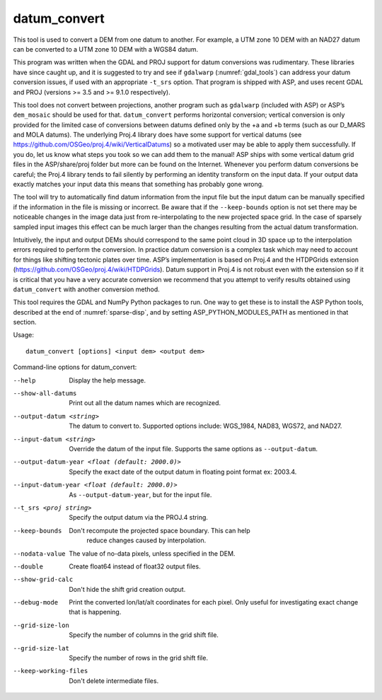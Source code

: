 .. _datum_convert:

datum_convert
-------------

This tool is used to convert a DEM from one datum to another. For
example, a UTM zone 10 DEM with an NAD27 datum can be converted to a UTM
zone 10 DEM with a WGS84 datum. 

This program was written when the GDAL and PROJ support for datum
conversions was rudimentary. These libraries have since caught up, and
it is suggested to try and see if ``gdalwarp`` (:numref:`gdal_tools`)
can address your datum conversion issues, if used with an appropriate
``-t_srs`` option. That program is shipped with ASP, and uses recent
GDAL and PROJ (versions >= 3.5 and >= 9.1.0 respectively).

This tool does not convert between
projections, another program such as ``gdalwarp`` (included with ASP) or
ASP’s ``dem_mosaic`` should be used for that. ``datum_convert`` performs
horizontal conversion; vertical conversion is only provided for the
limited case of conversions between datums defined only by the +a and +b
terms (such as our D_MARS and MOLA datums). The underlying Proj.4
library does have some support for vertical datums (see
https://github.com/OSGeo/proj.4/wiki/VerticalDatums) so a motivated user
may be able to apply them successfully. If you do, let us know what
steps you took so we can add them to the manual! ASP ships with some
vertical datum grid files in the ASP/share/proj folder but more can be
found on the Internet. Whenever you perform datum conversions be
careful; the Proj.4 library tends to fail silently by performing an
identity transform on the input data. If your output data exactly
matches your input data this means that something has probably gone
wrong.

The tool will try to automatically find datum information from the input
file but the input datum can be manually specified if the information in
the file is missing or incorrect. Be aware that if the ``--keep-bounds``
option is not set there may be noticeable changes in the image data just
from re-interpolating to the new projected space grid. In the case of
sparsely sampled input images this effect can be much larger than the
changes resulting from the actual datum transformation.

Intuitively, the input and output DEMs should correspond to the same
point cloud in 3D space up to the interpolation errors required to
perform the conversion. In practice datum conversion is a complex task
which may need to account for things like shifting tectonic plates over
time. ASP’s implementation is based on Proj.4 and the HTDPGrids
extension (https://github.com/OSGeo/proj.4/wiki/HTDPGrids). Datum
support in Proj.4 is not robust even with the extension so if it is
critical that you have a very accurate conversion we recommend that you
attempt to verify results obtained using ``datum_convert`` with another
conversion method.

This tool requires the GDAL and NumPy Python packages to run. One way
to get these is to install the ASP Python tools, described at the end
of :numref:`sparse-disp`, and by setting ASP_PYTHON_MODULES_PATH as
mentioned in that section.

Usage::

    datum_convert [options] <input dem> <output dem>

Command-line options for datum_convert:

--help
    Display the help message.

--show-all-datums
    Print out all the datum names which are recognized.

--output-datum <string>
    The datum to convert to. Supported options include: WGS_1984,
    NAD83, WGS72, and NAD27.

--input-datum <string>
    Override the datum of the input file. Supports the same options
    as ``--output-datum``.

--output-datum-year <float (default: 2000.0)>
    Specify the exact date of the output datum in floating point
    format ex: 2003.4.

--input-datum-year <float (default: 2000.0)>
    As ``--output-datum-year``, but for the input file.

--t_srs <proj string>
    Specify the output datum via the PROJ.4 string.

--keep-bounds
   Don't recompute the projected space boundary. This can help
    reduce changes caused by interpolation.

--nodata-value
    The value of no-data pixels, unless specified in the DEM.

--double
    Create float64 instead of float32 output files.

--show-grid-calc
   Don't hide the shift grid creation output.

--debug-mode
    Print the converted lon/lat/alt coordinates for each pixel.
    Only useful for investigating exact change that is happening.

--grid-size-lon
    Specify the number of columns in the grid shift file.

--grid-size-lat
    Specify the number of rows in the grid shift file.

--keep-working-files
   Don't delete intermediate files.
